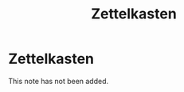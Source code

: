 #+title: Zettelkasten
#+created: 2020-09-29
#+roam_alias:
#+roam_tags:

* Zettelkasten

This note has not been added.
